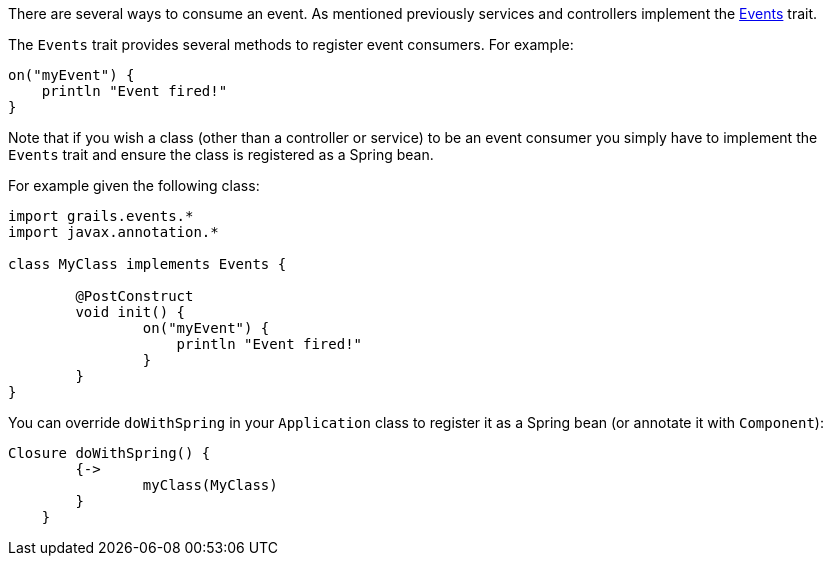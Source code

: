 There are several ways to consume an event. As mentioned previously services and controllers implement the http://docs.grails.org/latest/api/grails/events/Events.html[Events] trait.

The `Events` trait provides several methods to register event consumers. For example:

[source,groovy]
----
on("myEvent") {
    println "Event fired!"
}
----

Note that if you wish a class (other than a controller or service) to be an event consumer you simply have to implement the `Events` trait and ensure the class is registered as a Spring bean.

For example given the following class:

[source,groovy]
----
import grails.events.*
import javax.annotation.*

class MyClass implements Events {

	@PostConstruct
	void init() {
		on("myEvent") {
		    println "Event fired!"
		}		
	}	
}
----

You can override `doWithSpring` in your `Application` class to register it as a Spring bean (or annotate it with `Component`):

[source,groovy]
----
Closure doWithSpring() {
        {->
    		myClass(MyClass)
        }
    }
----